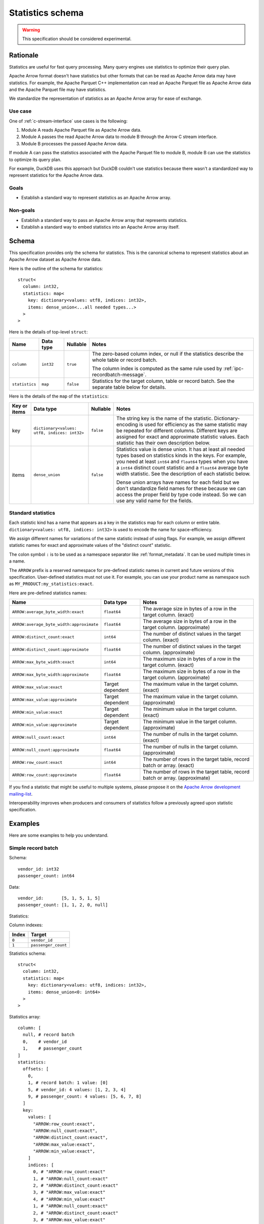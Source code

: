 .. Licensed to the Apache Software Foundation (ASF) under one
.. or more contributor license agreements.  See the NOTICE file
.. distributed with this work for additional information
.. regarding copyright ownership.  The ASF licenses this file
.. to you under the Apache License, Version 2.0 (the
.. "License"); you may not use this file except in compliance
.. with the License.  You may obtain a copy of the License at

..   http://www.apache.org/licenses/LICENSE-2.0

.. Unless required by applicable law or agreed to in writing,
.. software distributed under the License is distributed on an
.. "AS IS" BASIS, WITHOUT WARRANTIES OR CONDITIONS OF ANY
.. KIND, either express or implied.  See the License for the
.. specific language governing permissions and limitations
.. under the License.

.. _statistics-schema:

=================
Statistics schema
=================

.. warning:: This specification should be considered experimental.

Rationale
=========

Statistics are useful for fast query processing. Many query engines
use statistics to optimize their query plan.

Apache Arrow format doesn't have statistics but other formats that can
be read as Apache Arrow data may have statistics. For example, the
Apache Parquet C++ implementation can read an Apache Parquet file as
Apache Arrow data and the Apache Parquet file may have statistics.

We standardize the representation of statistics as an Apache Arrow
array for ease of exchange.

Use case
--------

One of :ref:`c-stream-interface` use cases is the following:

1. Module A reads Apache Parquet file as Apache Arrow data.
2. Module A passes the read Apache Arrow data to module B through the
   Arrow C stream interface.
3. Module B processes the passed Apache Arrow data.

If module A can pass the statistics associated with the Apache Parquet
file to module B, module B can use the statistics to optimize its
query plan.

For example, DuckDB uses this approach but DuckDB couldn't use
statistics because there wasn't a standardized way to represent
statistics for the Apache Arrow data.

.. seealso::

   `duckdb::ArrowTableFunction::ArrowScanBind() in DuckDB 1.1.3
   <https://github.com/duckdb/duckdb/blob/v1.1.3/src/function/table/arrow.cpp#L373-L403>`_

Goals
-----

* Establish a standard way to represent statistics as an Apache Arrow
  array.

Non-goals
---------

* Establish a standard way to pass an Apache Arrow array that
  represents statistics.
* Establish a standard way to embed statistics into an Apache Arrow
  array itself.

Schema
======

This specification provides only the schema for statistics. This is
the canonical schema to represent statistics about an Apache Arrow
dataset as Apache Arrow data.

Here is the outline of the schema for statistics::

    struct<
      column: int32,
      statistics: map<
        key: dictionary<values: utf8, indices: int32>,
        items: dense_union<...all needed types...>
      >
    >

Here is the details of top-level ``struct``:

.. list-table::
   :header-rows: 1

   * - Name
     - Data type
     - Nullable
     - Notes
   * - ``column``
     - ``int32``
     - ``true``
     - The zero-based column index, or null if the statistics
       describe the whole table or record batch.

       The column index is computed as the same rule used by
       :ref:`ipc-recordbatch-message`.
   * - ``statistics``
     - ``map``
     - ``false``
     - Statistics for the target column, table or record batch. See
       the separate table below for details.

Here is the details of the ``map`` of the ``statistics``:

.. list-table::
   :header-rows: 1

   * - Key or items
     - Data type
     - Nullable
     - Notes
   * - key
     - ``dictionary<values: utf8, indices: int32>``
     - ``false``
     - The string key is the name of the
       statistic. Dictionary-encoding is used for efficiency as the
       same statistic may be repeated for different columns.
       Different keys are assigned for exact and approximate statistic
       values. Each statistic has their own description below.
   * - items
     - ``dense_union``
     - ``false``
     - Statistics value is dense union. It has at least all needed
       types based on statistics kinds in the keys. For example, you
       need at least ``int64`` and ``float64`` types when you have a
       ``int64`` distinct count statistic and a ``float64`` average
       byte width statistic. See the description of each statistic below.

       Dense union arrays have names for each field but we don't standardize
       field names for these because we can access the proper
       field by type code instead. So we can use any valid name for
       the fields.

.. _statistics-schema-name:

Standard statistics
-------------------

Each statistic kind has a name that appears as a key in the statistics
map for each column or entire table. ``dictionary<values: utf8,
indices: int32>`` is used to encode the name for space-efficiency.

We assign different names for variations of the same statistic instead
of using flags. For example, we assign different statistic names for
exact and approximate values of the "distinct count" statistic.

The colon symbol ``:`` is to be used as a namespace separator like
:ref:`format_metadata`. It can be used multiple times in a name.

The ``ARROW`` prefix is a reserved namespace for pre-defined statistic
names in current and future versions of this specification.
User-defined statistics must not use it. For example, you can use your
product name as namespace such as ``MY_PRODUCT:my_statistics:exact``.

Here are pre-defined statistics names:

.. list-table::
   :header-rows: 1

   * - Name
     - Data type
     - Notes
   * - ``ARROW:average_byte_width:exact``
     - ``float64``
     - The average size in bytes of a row in the target
       column. (exact)
   * - ``ARROW:average_byte_width:approximate``
     - ``float64``
     - The average size in bytes of a row in the target
       column. (approximate)
   * - ``ARROW:distinct_count:exact``
     - ``int64``
     - The number of distinct values in the target column. (exact)
   * - ``ARROW:distinct_count:approximate``
     - ``float64``
     - The number of distinct values in the target
       column. (approximate)
   * - ``ARROW:max_byte_width:exact``
     - ``int64``
     - The maximum size in bytes of a row in the target
       column. (exact)
   * - ``ARROW:max_byte_width:approximate``
     - ``float64``
     - The maximum size in bytes of a row in the target
       column. (approximate)
   * - ``ARROW:max_value:exact``
     - Target dependent
     - The maximum value in the target column. (exact)
   * - ``ARROW:max_value:approximate``
     - Target dependent
     - The maximum value in the target column. (approximate)
   * - ``ARROW:min_value:exact``
     - Target dependent
     - The minimum value in the target column. (exact)
   * - ``ARROW:min_value:approximate``
     - Target dependent
     - The minimum value in the target column. (approximate)
   * - ``ARROW:null_count:exact``
     - ``int64``
     - The number of nulls in the target column. (exact)
   * - ``ARROW:null_count:approximate``
     - ``float64``
     - The number of nulls in the target column. (approximate)
   * - ``ARROW:row_count:exact``
     - ``int64``
     - The number of rows in the target table, record batch or
       array. (exact)
   * - ``ARROW:row_count:approximate``
     - ``float64``
     - The number of rows in the target table, record batch or
       array. (approximate)

If you find a statistic that might be useful to multiple systems,
please propose it on the `Apache Arrow development mailing-list
<https://arrow.apache.org/community/>`__.

Interoperability improves when producers and consumers of statistics
follow a previously agreed upon statistic specification.

.. _statistics-schema-examples:

Examples
========

Here are some examples to help you understand.

Simple record batch
-------------------

Schema::

    vendor_id: int32
    passenger_count: int64

Data::

    vendor_id:       [5, 1, 5, 1, 5]
    passenger_count: [1, 1, 2, 0, null]

Statistics:

.. flat-table::
   :header-rows: 1

   * - Target
     - Name
     - Value
   * - Record batch
     - The number of rows
     - ``5``
   * - :rspan:`3` ``vendor_id``
     - The number of nulls
     - ``0``
   * - The number of distinct values
     - ``2``
   * - The max value
     - ``5``
   * - The min value
     - ``1``
   * - :rspan:`4` ``passenger_count``
     - The number of nulls
     - ``1``
   * - The number of distinct values
     - ``3``
   * - The max value
     - ``2``
   * - The min value
     - ``0``

Column indexes:

.. list-table::
   :header-rows: 1

   * - Index
     - Target
   * - ``0``
     - ``vendor_id``
   * - ``1``
     - ``passenger_count``

Statistics schema::

    struct<
      column: int32,
      statistics: map<
        key: dictionary<values: utf8, indices: int32>,
        items: dense_union<0: int64>
      >
    >

Statistics array::

    column: [
      null, # record batch
      0,    # vendor_id
      1,    # passenger_count
    ]
    statistics:
      offsets: [
        0,
        1, # record batch: 1 value: [0]
        5, # vendor_id: 4 values: [1, 2, 3, 4]
        9, # passenger_count: 4 values: [5, 6, 7, 8]
      ]
      key:
        values: [
          "ARROW:row_count:exact",
          "ARROW:null_count:exact",
          "ARROW:distinct_count:exact",
          "ARROW:max_value:exact",
          "ARROW:min_value:exact",
        ]
        indices: [
          0, # "ARROW:row_count:exact"
          1, # "ARROW:null_count:exact"
          2, # "ARROW:distinct_count:exact"
          3, # "ARROW:max_value:exact"
          4, # "ARROW:min_value:exact"
          1, # "ARROW:null_count:exact"
          2, # "ARROW:distinct_count:exact"
          3, # "ARROW:max_value:exact"
          4, # "ARROW:min_value:exact"
        ]
      items:
        children:
          0: [ # int64
            5, # record batch: "ARROW:row_count:exact"
            0, # vendor_id: "ARROW:null_count:exact"
            2, # vendor_id: "ARROW:distinct_count:exact"
            5, # vendor_id: "ARROW:max_value:exact"
            1, # vendor_id: "ARROW:min_value:exact"
            1, # passenger_count: "ARROW:null_count:exact"
            3, # passenger_count: "ARROW:distinct_count:exact"
            2, # passenger_count: "ARROW:max_value:exact"
            0, # passenger_count: "ARROW:min_value:exact"
          ]
        types: [ # all values are int64
          0,
          0,
          0,
          0,
          0,
          0,
          0,
          0,
          0,
        ]
        offsets: [
          0,
          1,
          2,
          3,
          4,
          5,
          6,
          7,
          8,
        ]

Complex record batch
--------------------

This uses nested types.

Schema::

    col1: struct<a: int32, b: list<item: int64>, c: float64>
    col2: utf8

Data::

    col1: [
            {a: 1, b: [20, 30, 40], c: 2.9},
            {a: 2, b: null,         c: -2.9},
            {a: 3, b: [99],         c: null},
          ]
    col2: ["x", null, "z"]

Statistics:

.. flat-table::
   :header-rows: 1

   * - Target
     - Name
     - Value
   * - Record batch
     - The number of rows
     - ``3``
   * - ``col1``
     - The number of nulls
     - ``0``
   * - :rspan:`3` ``col1.a``
     - The number of nulls
     - ``0``
   * - The number of distinct values
     - ``3``
   * - The approximate max value
     - ``5``
   * - The approximate min value
     - ``0``
   * - ``col1.b``
     - The number of nulls
     - ``1``
   * - :rspan:`1` ``col1.b.item``
     - The max value
     - ``99``
   * - The min value
     - ``20``
   * - :rspan:`2` ``col1.c``
     - The number of nulls
     - ``1``
   * - The approximate max value
     - ``3.0``
   * - The approximate min value
     - ``-3.0``
   * - :rspan:`1` ``col2``
     - The number of nulls
     - ``1``
   * - The number of distinct values
     - ``2``

Column indexes:

.. list-table::
   :header-rows: 1

   * - Index
     - Target
   * - ``0``
     - ``col1``
   * - ``1``
     - ``col1.a``
   * - ``2``
     - ``col1.b``
   * - ``3``
     - ``col1.b.item``
   * - ``4``
     - ``col1.c``
   * - ``5``
     - ``col2``

See also :ref:`ipc-recordbatch-message` how to compute column indexes.

Statistics schema::

    struct<
      column: int32,
      statistics: map<
        key: dictionary<values: utf8, indices: int32>,
        items: dense_union<
          # For the number of rows, the number of nulls and so on.
          0: int64,
          # For the max/min values of col1.c.
          1: float64
        >
      >
    >

Statistics array::

    column: [
      null, # record batch
      0,    # col1
      1,    # col1.a
      2,    # col1.b
      3,    # col1.b.item
      4,    # col1.c
      5,    # col2
    ]
    statistics:
      offsets: [
        0,
        1,  # record batch: 1 value: [0]
        2,  # col1: 1 value: [1]
        6,  # col1.a: 4 values: [2, 3, 4, 5]
        7,  # col1.b: 1 value: [6]
        9,  # col1.b.item: 2 values: [7, 8]
        12, # col1.c: 3 values: [9, 10, 11]
        14, # col2: 2 values: [12, 13]
      ]
      key:
        values: [
          "ARROW:row_count:exact",
          "ARROW:null_count:exact",
          "ARROW:distinct_count:exact",
          "ARROW:max_value:approximate",
          "ARROW:min_value:approximate",
          "ARROW:max_value:exact",
          "ARROW:min_value:exact",
        ]
        indices: [
          0, # "ARROW:row_count:exact"
          1, # "ARROW:null_count:exact"
          1, # "ARROW:null_count:exact"
          2, # "ARROW:distinct_count:exact"
          3, # "ARROW:max_value:approximate"
          4, # "ARROW:min_value:approximate"
          1, # "ARROW:null_count:exact"
          5, # "ARROW:max_value:exact"
          6, # "ARROW:min_value:exact"
          1, # "ARROW:null_count:exact"
          3, # "ARROW:max_value:approximate"
          4, # "ARROW:min_value:approximate"
          1, # "ARROW:null_count:exact"
          2, # "ARROW:distinct_count:exact"
        ]
      items:
        children:
          0: [ # int64
            3,  # record batch: "ARROW:row_count:exact"
            0,  # col1: "ARROW:null_count:exact"
            0,  # col1.a: "ARROW:null_count:exact"
            3,  # col1.a: "ARROW:distinct_count:exact"
            5,  # col1.a: "ARROW:max_value:approximate"
            0,  # col1.a: "ARROW:min_value:approximate"
            1,  # col1.b: "ARROW:null_count:exact"
            99, # col1.b.item: "ARROW:max_value:exact"
            20, # col1.b.item: "ARROW:min_value:exact"
            1,  # col1.c: "ARROW:null_count:exact"
            1,  # col2: "ARROW:null_count:exact"
            2,  # col2: "ARROW:distinct_count:exact"
          ]
          1: [ # float64
            3.0,  # col1.c: "ARROW:max_value:approximate"
            -3.0, # col1.c: "ARROW:min_value:approximate"
          ]
        types: [
          0, # int64: record batch: "ARROW:row_count:exact"
          0, # int64: col1: "ARROW:null_count:exact"
          0, # int64: col1.a: "ARROW:null_count:exact"
          0, # int64: col1.a: "ARROW:distinct_count:exact"
          0, # int64: col1.a: "ARROW:max_value:approximate"
          0, # int64: col1.a: "ARROW:min_value:approximate"
          0, # int64: col1.b: "ARROW:null_count:exact"
          0, # int64: col1.b.item: "ARROW:max_value:exact"
          0, # int64: col1.b.item: "ARROW:min_value:exact"
          0, # int64: col1.c: "ARROW:null_count:exact"
          1, # float64: col1.c: "ARROW:max_value:approximate"
          1, # float64: col1.c: "ARROW:min_value:approximate"
          0, # int64: col2: "ARROW:null_count:exact"
          0, # int64: col2: "ARROW:distinct_count:exact"
        ]
        offsets: [
          0,  # int64: record batch: "ARROW:row_count:exact"
          1,  # int64: col1: "ARROW:null_count:exact"
          2,  # int64: col1.a: "ARROW:null_count:exact"
          3,  # int64: col1.a: "ARROW:distinct_count:exact"
          4,  # int64: col1.a: "ARROW:max_value:approximate"
          5,  # int64: col1.a: "ARROW:min_value:approximate"
          6,  # int64: col1.b: "ARROW:null_count:exact"
          7,  # int64: col1.b.item: "ARROW:max_value:exact"
          8,  # int64: col1.b.item: "ARROW:min_value:exact"
          9,  # int64: col1.c: "ARROW:null_count:exact"
          0,  # float64: col1.c: "ARROW:max_value:approximate"
          1,  # float64: col1.c: "ARROW:min_value:approximate"
          10, # int64: col2: "ARROW:null_count:exact"
          11, # int64: col2: "ARROW:distinct_count:exact"
        ]

Simple array
------------

Schema::

    int64

Data::

    [1, 1, 2, 0, null]

Statistics:

.. flat-table::
   :header-rows: 1

   * - Target
     - Name
     - Value
   * - :rspan:`4` Array
     - The number of rows
     - ``5``
   * - The number of nulls
     - ``1``
   * - The number of distinct values
     - ``3``
   * - The max value
     - ``2``
   * - The min value
     - ``0``

Column indexes:

.. list-table::
   :header-rows: 1

   * - Index
     - Target
   * - ``0``
     - Array

Statistics schema::

    struct<
      column: int32,
      statistics: map<
        key: dictionary<values: utf8, indices: int32>,
        items: dense_union<0: int64>
      >
    >

Statistics array::

    column: [
      0, # array
    ]
    statistics:
      offsets: [
        0,
        5, # array: 5 values: [0, 1, 2, 3, 4]
      ]
      key:
        values: [
          "ARROW:row_count:exact",
          "ARROW:null_count:exact",
          "ARROW:distinct_count:exact",
          "ARROW:max_value:exact",
          "ARROW:min_value:exact",
        ]
        indices: [
          0, # "ARROW:row_count:exact"
          1, # "ARROW:null_count:exact"
          2, # "ARROW:distinct_count:exact"
          3, # "ARROW:max_value:exact"
          4, # "ARROW:min_value:exact"
        ]
      items:
        children:
          0: [ # int64
            5, # array: "ARROW:row_count:exact"
            1, # array: "ARROW:null_count:exact"
            3, # array: "ARROW:distinct_count:exact"
            2, # array: "ARROW:max_value:exact"
            0, # array: "ARROW:min_value:exact"
          ]
        types: [ # all values are int64
          0,
          0,
          0,
          0,
          0,
        ]
        offsets: [
          0,
          1,
          2,
          3,
          4,
        ]

Complex array
-------------

This uses nested types.

Schema::

    struct<a: int32, b: list<item: int64>, c: float64>

Data::

    [
      {a: 1, b: [20, 30, 40], c: 2.9},
      {a: 2, b: null,         c: -2.9},
      {a: 3, b: [99],         c: null},
    ]

Statistics:

.. flat-table::
   :header-rows: 1

   * - Target
     - Name
     - Value
   * - :rspan:`1` Array
     - The number of rows
     - ``3``
   * - The number of nulls
     - ``0``
   * - :rspan:`3` ``a``
     - The number of nulls
     - ``0``
   * - The number of distinct values
     - ``3``
   * - The approximate max value
     - ``5``
   * - The approximate min value
     - ``0``
   * - ``b``
     - The number of nulls
     - ``1``
   * - :rspan:`1` ``b.item``
     - The max value
     - ``99``
   * - The min value
     - ``20``
   * - :rspan:`2` ``c``
     - The number of nulls
     - ``1``
   * - The approximate max value
     - ``3.0``
   * - The approximate min value
     - ``-3.0``

Column indexes:

.. list-table::
   :header-rows: 1

   * - Index
     - Target
   * - ``0``
     - Array
   * - ``1``
     - ``a``
   * - ``2``
     - ``b``
   * - ``3``
     - ``b.item``
   * - ``4``
     - ``c``

See also :ref:`ipc-recordbatch-message` how to compute column indexes.

Statistics schema::

    struct<
      column: int32,
      statistics: map<
        key: dictionary<values: utf8, indices: int32>,
        items: dense_union<
          # For the number of rows, the number of nulls and so on.
          0: int64,
          # For the max/min values of c.
          1: float64
        >
      >
    >

Statistics array::

    column: [
      0, # array
      1, # a
      2, # b
      3, # b.item
      4, # c
    ]
    statistics:
      offsets: [
        0,
        2,  # array: 2 values: [0, 1]
        6,  # a: 4 values: [2, 3, 4, 5]
        7,  # b: 1 value: [6]
        9,  # b.item: 2 values: [7, 8]
        12, # c: 3 values: [9, 10, 11]
      ]
      key:
        values: [
          "ARROW:row_count:exact",
          "ARROW:null_count:exact",
          "ARROW:distinct_count:exact",
          "ARROW:max_value:approximate",
          "ARROW:min_value:approximate",
          "ARROW:max_value:exact",
          "ARROW:min_value:exact",
        ]
        indices: [
          0, # "ARROW:row_count:exact"
          1, # "ARROW:null_count:exact"
          1, # "ARROW:null_count:exact"
          2, # "ARROW:distinct_count:exact"
          3, # "ARROW:max_value:approximate"
          4, # "ARROW:min_value:approximate"
          1, # "ARROW:null_count:exact"
          5, # "ARROW:max_value:exact"
          6, # "ARROW:min_value:exact"
          1, # "ARROW:null_count:exact"
          3, # "ARROW:max_value:approximate"
          4, # "ARROW:min_value:approximate"
        ]
      items:
        children:
          0: [ # int64
            3,  # array: "ARROW:row_count:exact"
            0,  # array: "ARROW:null_count:exact"
            0,  # a: "ARROW:null_count:exact"
            3,  # a: "ARROW:distinct_count:exact"
            5,  # a: "ARROW:max_value:approximate"
            0,  # a: "ARROW:min_value:approximate"
            1,  # b: "ARROW:null_count:exact"
            99, # b.item: "ARROW:max_value:exact"
            20, # b.item: "ARROW:min_value:exact"
            1,  # c: "ARROW:null_count:exact"
          ]
          1: [ # float64
            3.0,  # c: "ARROW:max_value:approximate"
            -3.0, # c: "ARROW:min_value:approximate"
          ]
        types: [
          0, # int64: array: "ARROW:row_count:exact"
          0, # int64: array: "ARROW:null_count:exact"
          0, # int64: a: "ARROW:null_count:exact"
          0, # int64: a: "ARROW:distinct_count:exact"
          0, # int64: a: "ARROW:max_value:approximate"
          0, # int64: a: "ARROW:min_value:approximate"
          0, # int64: b: "ARROW:null_count:exact"
          0, # int64: b.item: "ARROW:max_value:exact"
          0, # int64: b.item: "ARROW:min_value:exact"
          0, # int64: c: "ARROW:null_count:exact"
          1, # float64: c: "ARROW:max_value:approximate"
          1, # float64: c: "ARROW:min_value:approximate"
        ]
        offsets: [
          0, # int64: array: "ARROW:row_count:exact"
          1, # int64: array: "ARROW:null_count:exact"
          2, # int64: a: "ARROW:null_count:exact"
          3, # int64: a: "ARROW:distinct_count:exact"
          4, # int64: a: "ARROW:max_value:approximate"
          5, # int64: a: "ARROW:min_value:approximate"
          6, # int64: b: "ARROW:null_count:exact"
          7, # int64: b.item: "ARROW:max_value:exact"
          8, # int64: b.item: "ARROW:min_value:exact"
          9, # int64: c: "ARROW:null_count:exact"
          0, # float64: c: "ARROW:max_value:approximate"
          1, # float64: c: "ARROW:min_value:approximate"
        ]
